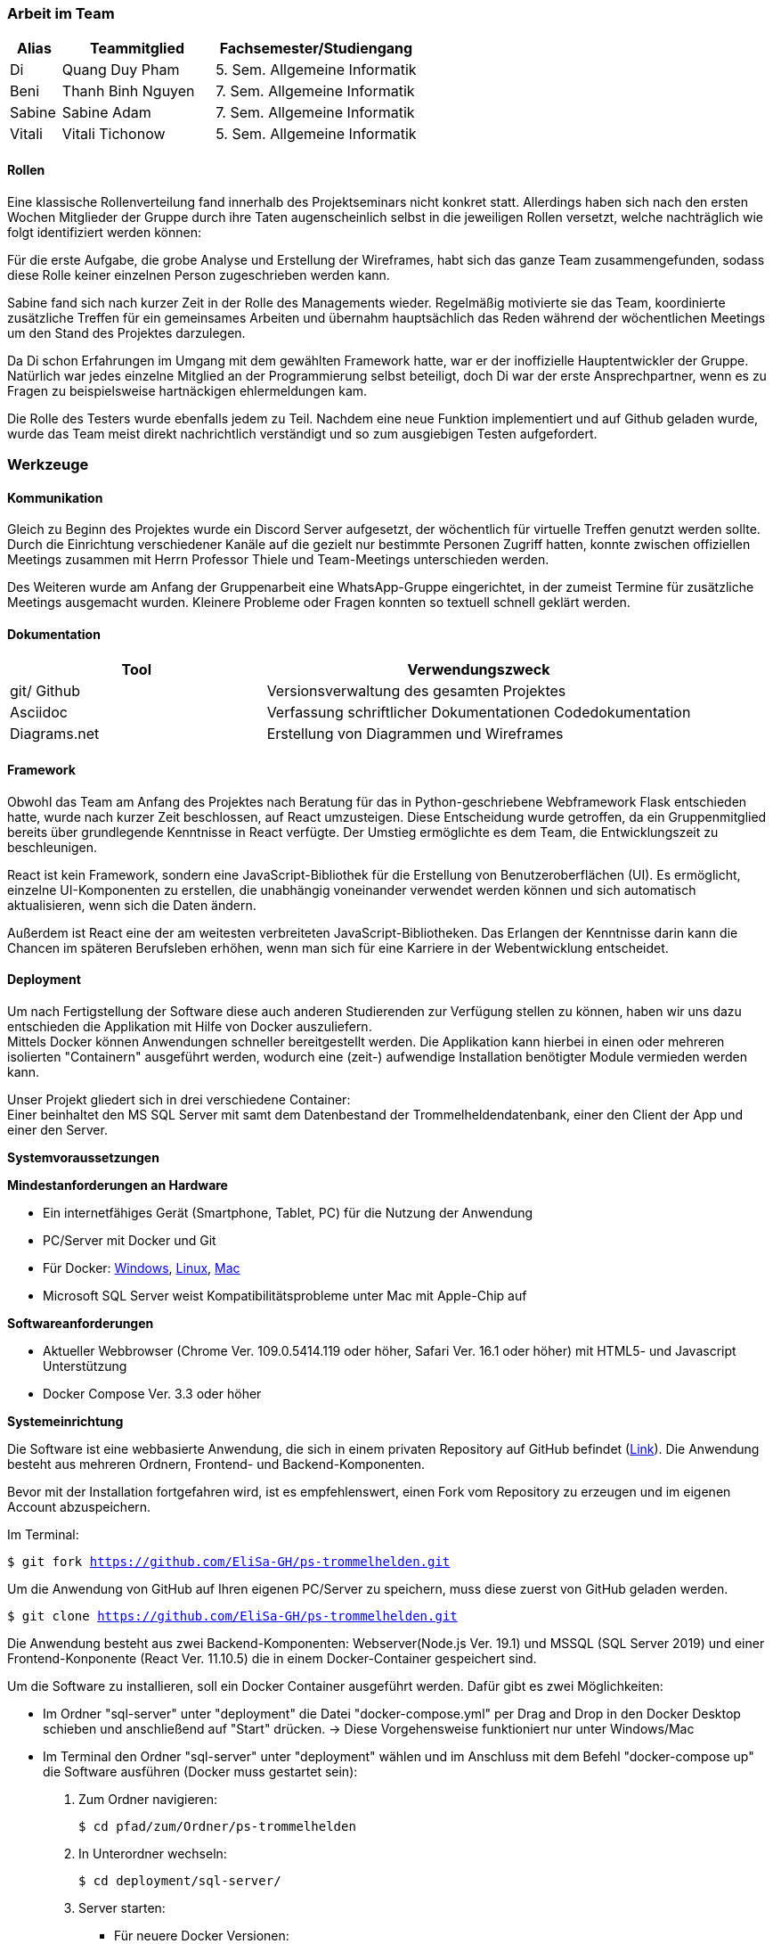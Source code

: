 === Arbeit im Team
[cols="1, 3, 4"]
|===
| Alias | Teammitglied | Fachsemester/Studiengang

| Di | Quang Duy Pham | 5. Sem. Allgemeine Informatik
| Beni | Thanh Binh Nguyen | 7. Sem. Allgemeine Informatik
| Sabine | Sabine Adam | 7. Sem. Allgemeine Informatik
| Vitali | Vitali Tichonow | 5. Sem. Allgemeine Informatik
|===

==== Rollen
Eine klassische Rollenverteilung fand innerhalb des Projektseminars nicht konkret statt. Allerdings haben sich nach den ersten Wochen Mitglieder der Gruppe durch ihre Taten augenscheinlich selbst in die jeweiligen Rollen versetzt, welche nachträglich wie folgt identifiziert werden können:

Für die erste Aufgabe, die grobe Analyse und Erstellung der Wireframes, habt sich das ganze Team zusammengefunden, sodass diese Rolle keiner einzelnen Person zugeschrieben werden kann.

Sabine fand sich nach kurzer Zeit in der Rolle des Managements wieder. Regelmäßig motivierte sie das Team, koordinierte zusätzliche Treffen für ein gemeinsames Arbeiten und übernahm hauptsächlich das Reden während der wöchentlichen Meetings um den Stand des Projektes darzulegen.

Da Di schon Erfahrungen im Umgang mit dem gewählten Framework hatte, war er der inoffizielle Hauptentwickler der Gruppe. Natürlich war jedes einzelne Mitglied an der Programmierung selbst beteiligt, doch Di war der erste Ansprechpartner, wenn es zu Fragen zu beispielsweise hartnäckigen ehlermeldungen kam.

Die Rolle des Testers wurde ebenfalls jedem zu Teil. Nachdem eine neue Funktion implementiert und auf Github geladen wurde, wurde das Team meist direkt nachrichtlich verständigt und so zum ausgiebigen Testen aufgefordert. 

=== Werkzeuge
==== Kommunikation
Gleich zu Beginn des Projektes wurde ein Discord Server aufgesetzt, der wöchentlich für virtuelle Treffen genutzt werden sollte. Durch die Einrichtung verschiedener Kanäle auf die gezielt nur bestimmte Personen Zugriff hatten, konnte zwischen offiziellen Meetings zusammen mit Herrn Professor Thiele und Team-Meetings unterschieden werden.

Des Weiteren wurde am Anfang der Gruppenarbeit eine WhatsApp-Gruppe eingerichtet, in der zumeist Termine für zusätzliche Meetings ausgemacht wurden. Kleinere Probleme oder Fragen konnten so textuell schnell geklärt werden.

==== Dokumentation
[cols="3, 5"]
|===
| Tool                  | Verwendungszweck

| git/ Github           | Versionsverwaltung des gesamten Projektes
| Asciidoc              | Verfassung schriftlicher Dokumentationen
Codedokumentation
| Diagrams.net          |Erstellung von Diagrammen und Wireframes
|===

==== Framework

Obwohl das Team am Anfang des Projektes nach Beratung für das in Python-geschriebene Webframework Flask entschieden hatte, wurde nach kurzer Zeit beschlossen, auf React umzusteigen. Diese Entscheidung wurde getroffen, da ein Gruppenmitglied bereits über grundlegende Kenntnisse in React verfügte. Der Umstieg ermöglichte es dem Team, die Entwicklungszeit zu beschleunigen.

React ist kein Framework, sondern eine JavaScript-Bibliothek für die Erstellung von Benutzeroberflächen (UI). Es ermöglicht, einzelne UI-Komponenten zu erstellen, die unabhängig voneinander verwendet werden können und sich automatisch aktualisieren, wenn sich die Daten ändern. 

Außerdem ist React eine der am weitesten verbreiteten JavaScript-Bibliotheken. Das Erlangen der Kenntnisse darin kann die Chancen im späteren Berufsleben erhöhen, wenn man sich für eine Karriere in der Webentwicklung entscheidet.

==== Deployment
Um nach Fertigstellung der Software diese auch anderen Studierenden zur Verfügung stellen zu können, haben wir uns dazu entschieden die Applikation mit Hilfe von Docker auszuliefern. +
Mittels Docker können Anwendungen schneller bereitgestellt werden. Die Applikation kann hierbei in einen oder mehreren isolierten "Containern" ausgeführt werden, wodurch eine (zeit-) aufwendige Installation benötigter Module vermieden werden kann. +

Unser Projekt gliedert sich in drei verschiedene Container: +
Einer beinhaltet den MS SQL Server mit samt dem Datenbestand der Trommelheldendatenbank, einer den Client der App und einer den Server.

*Systemvoraussetzungen*

*Mindestanforderungen an Hardware*

* Ein internetfähiges Gerät (Smartphone, Tablet, PC) für die Nutzung der Anwendung

* PC/Server mit Docker und Git

* Für Docker: link:https://docs.docker.com/desktop/windows/install/[Windows], link:https://docs.docker.com/desktop/linux/install/[Linux], link:https://docs.docker.com/desktop/mac/install/[Mac]

* Microsoft SQL Server weist Kompatibilitätsprobleme unter Mac mit Apple-Chip auf

*Softwareanforderungen*

* Aktueller Webbrowser (Chrome Ver. 109.0.5414.119 oder höher, Safari Ver. 16.1 oder höher) mit HTML5- und Javascript Unterstützung
* Docker Compose Ver. 3.3 oder höher

*Systemeinrichtung*

Die Software ist eine webbasierte Anwendung, die sich in einem privaten Repository auf GitHub befindet (link:https://github.com/EliSa-GH/ps-trommelhelden[Link]). Die Anwendung besteht aus mehreren Ordnern, Frontend- und Backend-Komponenten.

Bevor mit der Installation fortgefahren wird, ist es empfehlenswert, einen Fork vom Repository zu erzeugen und im eigenen Account abzuspeichern. 

Im Terminal:

`$ git fork https://github.com/EliSa-GH/ps-trommelhelden.git`

Um die Anwendung von GitHub auf Ihren eigenen PC/Server zu speichern, muss diese zuerst von GitHub geladen werden.

`$ git clone https://github.com/EliSa-GH/ps-trommelhelden.git`

Die Anwendung besteht aus zwei Backend-Komponenten: Webserver(Node.js Ver. 19.1) und MSSQL (SQL Server 2019) und einer Frontend-Konponente (React Ver. 11.10.5) die in einem Docker-Container gespeichert sind.

Um die Software zu installieren, soll ein Docker Container ausgeführt werden. Dafür gibt es zwei Möglichkeiten:

* Im Ordner "sql-server" unter "deployment" die Datei "docker-compose.yml" per Drag and Drop in den Docker Desktop schieben und anschließend auf "Start" drücken. -> Diese Vorgehensweise funktioniert nur unter Windows/Mac

* Im Terminal den Ordner "sql-server" unter "deployment" wählen und im Anschluss mit dem Befehl "docker-compose up" die Software ausführen (Docker muss gestartet sein):


1. Zum Ordner navigieren:

 $ cd pfad/zum/Ordner/ps-trommelhelden

2. In Unterordner wechseln:

 $ cd deployment/sql-server/

3. Server starten:

 ** Für neuere Docker Versionen:

 $ docker compose up

 ** Für ältere Docker Versionen:

 $ docker-compose up

Die Anwendung ist out of the box einsatzbereit, das bedeutet es müssen keine weiteren Konfigurationen vorgenommen werden. 

Um zu überprüfen, ob die Anwendung funktioniert, soll im Webbrowser in der Adresszeile "localhost:3000" eingegeben werden. Daraufhin wird die Webseite geöffnet.

*Fehlerbehebung*

Die meisten Fehler, die auftreten können, werden mit Docker zusammenhängen. 

Die typischen Fehler und deren Behebung finden Sie unter folgendem Link:

* link:https://docs.docker.com/desktop/windows/troubleshoot/[Docker Troubleshoot]

*Weitere Dokumentationen*

* link:https://docs.docker.com/desktop/[Docker]
* link:https://reactjs.org/docs/getting-started.html[React]
* link:https://nodejs.org/en/docs/[Node.js]
* link:https://learn.microsoft.com/en-us/sql/?view=sql-server-ver16[Microsoft SQL]

=== Entwicklungsprozess und zeitlicher Ablauf
Schon zu Begin des Projektes war der grobe Umfang der Programmierarbeit bekannt, da Funktionalitäten wie das Neuanlegen, Bearbeiten und Löschen zu den Mindestanforderungen gehörten. Nach einer ersten Analyse und Erstellung von Use-Cases sowie den dazugehörigen Wireframes konnte mit dem eigentlichen Entwicklungsprozess begonnen werden. +
Mittels einer iterative Entwicklung konnte ein regelmäßiger Fortschritt erzielt werden, der in den wöchentlichen Meetings präsentiert und diskutiert werden konnte. Nach der Fertigstellung der Kunden-, Mitarbeiter- und Ersatzteilseite konnte der Auftrags-Tab weiter ausgebaut werden, welcher bei der Erstellung eines Auftrages die Möglichkeit bieten sollte, einen Trigger in die ID-Erzeugung mit einzubeziehen statt diese manuell zu vergeben. Das letzte Inkrement der Applikation bildete die Seite "Bericht", welche nach Eingabe einer natürlichen Zahl, Ersatzteile listet, welche mindestens so oft verwendet wurden, wie angegeben.


=== Probleme und Lösungen

*Probleme mit JSON:* Am Anfang des Projekts entschied das Team, Python Flask zur Verwaltung von API-Anfragen aus der Frontend-Anwendung und SQLAlchemy als Werkzeug zum Abrufen von Daten aus dem SQL Server zu verwenden. Während des Projekts stellten sie jedoch fest, dass die Verwendung von Python-Dictionaries durch SQLAlchemy zur Speicherung von Daten für das Projekt ungeeignet war, da eine Serialisierung der Dictionary-Daten in JSON-Format erforderlich war. Darüber hinaus gab es Probleme bei der Serialisierung von Decimal- und Datetime-Typen. Daher entschied das Team, zu einer vertrauteren Sprache für die Backend-Entwicklung zu wechseln, JavaScript. Sie untersuchten mehrere Backend-Frameworks und wählten schließlich Express aus, um die Backend-Seite zu handhaben. Nach dem Wechsel stellten sie keine strukturellen Probleme fest. 